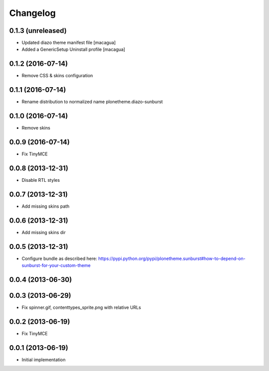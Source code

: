 Changelog
=========

0.1.3 (unreleased)
------------------

- Updated diazo theme manifest file [macagua]

- Added a GenericSetup Uninstall profile [macagua]

0.1.2 (2016-07-14)
------------------

- Remove CSS & skins configuration

0.1.1 (2016-07-14)
------------------

- Rename distribution to normalized name plonetheme.diazo-sunburst

0.1.0 (2016-07-14)
------------------

- Remove skins

0.0.9 (2016-07-14)
------------------

- Fix TinyMCE

0.0.8 (2013-12-31)
------------------

- Disable RTL styles 

0.0.7 (2013-12-31)
------------------

- Add missing skins path

0.0.6 (2013-12-31)
------------------

- Add missing skins dir

0.0.5 (2013-12-31)
------------------

- Configure bundle as described here: https://pypi.python.org/pypi/plonetheme.sunburst#how-to-depend-on-sunburst-for-your-custom-theme

0.0.4 (2013-06-30)
------------------

0.0.3 (2013-06-29)
------------------

- Fix spinner.gif, contenttypes_sprite.png with relative URLs

0.0.2 (2013-06-19)
------------------

- Fix TinyMCE

0.0.1 (2013-06-19)
------------------

- Initial implementation
